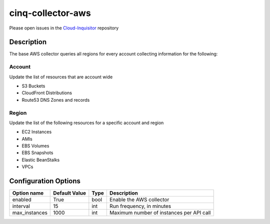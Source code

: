 ******************
cinq-collector-aws
******************

Please open issues in the `Cloud-Inquisitor <https://github.com/RiotGames/cloud-inquisitor/issues/new?labels=cinq-collector-aws>`_ repository

===========
Description
===========

The base AWS collector queries all regions for every account collecting information for the following:

^^^^^^^
Account
^^^^^^^

Update the list of resources that are account wide

* S3 Buckets
* CloudFront Distributions
* Route53 DNS Zones and records

^^^^^^
Region
^^^^^^

Update the list of the following resources for a specific account and region

* EC2 Instances
* AMIs
* EBS Volumes
* EBS Snapshots
* Elastic BeanStalks
* VPCs

=====================
Configuration Options
=====================


=============    =============   ====   ======
Option name      Default Value   Type   Description
=============    =============   ====   ======
enabled          True            bool   Enable the AWS collector
interval         15              int    Run frequency, in minutes
max_instances    1000            int    Maximum number of instances per API call
=============    =============   ====   ======
